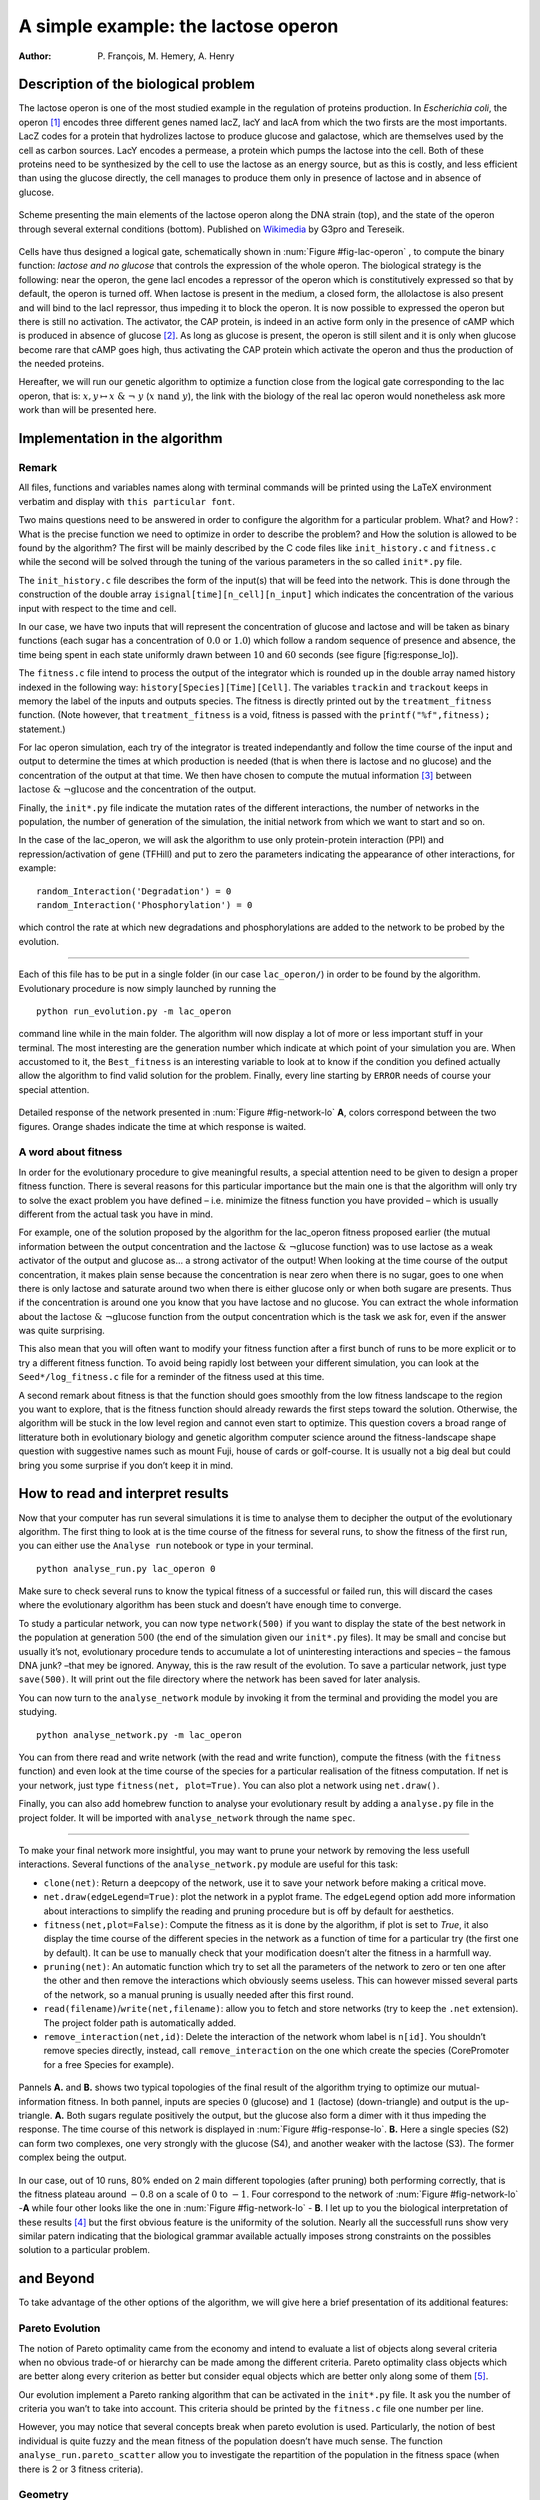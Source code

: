 ====================================
A simple example: the lactose operon
====================================

:Author: P. François, M. Hemery, A. Henry

Description of the biological problem
=====================================

The lactose operon is one of the most studied example in the regulation
of proteins production. In *Escherichia coli*, the operon [1]_ encodes
three different genes named lacZ, lacY and lacA from which the two
firsts are the most importants. LacZ codes for a protein that hydrolizes
lactose to produce glucose and galactose, which are themselves used by
the cell as carbon sources. LacY encodes a permease, a protein which
pumps the lactose into the cell. Both of these proteins need to be
synthesized by the cell to use the lactose as an energy source, but as
this is costly, and less efficient than using the glucose directly, the
cell manages to produce them only in presence of lactose and in absence
of glucose.

.. _fig-lac-operon:
.. figure:: figures_lac/lac_operon_presentation.png
   :width: 700px
   :align: center
   :alt: lac_operon_presentation
   :figclass: align-center

   Scheme presenting the main elements of the lactose operon along the DNA strain (top), and the state of the operon through several external conditions (bottom). Published on `Wikimedia <https://commons.wikimedia.org/wiki/File:Lac_operon-2010-21-01.png>`__ by G3pro and Tereseik.

Cells have thus designed a logical gate, schematically shown in :num:`Figure #fig-lac-operon` ,
to compute the binary function: *lactose and
no glucose* that controls the expression of the whole operon. The
biological strategy is the following: near the operon, the gene lacI
encodes a repressor of the operon which is constitutively expressed so
that by default, the operon is turned off. When lactose is present in
the medium, a closed form, the allolactose is also present and will bind
to the lacI repressor, thus impeding it to block the operon. It is now
possible to expressed the operon but there is still no activation. The
activator, the CAP protein, is indeed in an active form only in the
presence of cAMP which is produced in absence of glucose [2]_. As long
as glucose is present, the operon is still silent and it is only when
glucose become rare that cAMP goes high, thus activating the CAP protein
which activate the operon and thus the production of the needed
proteins.

Hereafter, we will run our genetic algorithm to optimize a function
close from the logical gate corresponding to the lac operon, that is:
:math:`x,y \mapsto x~\&~\neg~y` (:math:`x~\text{nand}~y`), the link with the biology of the real lac operon would
nonetheless ask more work than will be presented here.


   
Implementation in the algorithm
===============================

Remark
------

All files, functions and variables names along with terminal commands
will be printed using the LaTeX environment verbatim and display with
``this particular font``.

Two mains questions need to be answered in order to configure the
algorithm for a particular problem. What? and How? : What is the precise
function we need to optimize in order to describe the problem? and How
the solution is allowed to be found by the algorithm? The first will be
mainly described by the C code files like ``init_history.c`` and
``fitness.c`` while the second will be solved through the tuning of the
various parameters in the so called ``init*.py`` file.


The ``init_history.c`` file describes the form of the input(s) that will
be feed into the network. This is done through the construction of the
double array ``isignal[time][n_cell][n_input]`` which indicates the
concentration of the various input with respect to the time and cell.

In our case, we have two inputs that will represent the concentration of
glucose and lactose and will be taken as binary functions (each sugar
has a concentration of :math:`0.0` or :math:`1.0`) which follow a random
sequence of presence and absence, the time being spent in each state
uniformly drawn between :math:`10` and :math:`60` seconds (see
figure [fig:response\_lo]).

The ``fitness.c`` file intend to process the output of the integrator
which is rounded up in the double array named history indexed in the
following way: ``history[Species][Time][Cell]``. The variables
``trackin`` and ``trackout`` keeps in memory the label of the inputs and
outputs species. The fitness is directly printed out by the
``treatment_fitness`` function. (Note however, that
``treatment_fitness`` is a void, fitness is passed with the
``printf("%f",fitness);`` statement.)

For lac operon simulation, each try of the integrator is treated
independantly and follow the time course of the input and output to
determine the times at which production is needed (that is when there is
lactose and no glucose) and the concentration of the output at that
time. We then have chosen to compute the mutual information [3]_ between
:math:`\text{lactose}~\&~\neg \text{glucose}` and the concentration of
the output.

Finally, the ``init*.py`` file indicate the mutation rates of the
different interactions, the number of networks in the population, the
number of generation of the simulation, the initial network from which
we want to start and so on.

In the case of the lac\_operon, we will ask the algorithm to use only
protein-protein interaction (PPI) and repression/activation of gene
(TFHill) and put to zero the parameters indicating the appearance of
other interactions, for example:

::

        random_Interaction('Degradation') = 0
        random_Interaction('Phosphorylation') = 0

which control the rate at which new degradations and phosphorylations
are added to the network to be probed by the evolution.

--------------

Each of this file has to be put in a single folder (in our case
``lac_operon/``) in order to be found by the algorithm. Evolutionary
procedure is now simply launched by running the

::

        python run_evolution.py -m lac_operon

command line while in the main folder. The algorithm will now display a
lot of more or less important stuff in your terminal. The most
interesting are the generation number which indicate at which point of
your simulation you are. When accustomed to it, the ``Best_fitness`` is
an interesting variable to look at to know if the condition you defined
actually allow the algorithm to find valid solution for the problem.
Finally, every line starting by ``ERROR`` needs of course your special
attention.


.. _fig-response-lo:
.. figure:: figures_lac/p2_response.png
   :width: 700px
   :align: center
   :alt: p2_response
   :figclass: align-center

   Detailed response of the network presented in :num:`Figure #fig-network-lo` **A**, colors correspond between the two figures. Orange shades indicate the time at which response is waited.

A word about fitness
--------------------

In order for the evolutionary procedure to give meaningful results, a
special attention need to be given to design a proper fitness function.
There is several reasons for this particular importance but the main one
is that the algorithm will only try to solve the exact problem you have
defined – i.e. minimize the fitness function you have provided – which
is usually different from the actual task you have in mind.

For example, one of the solution proposed by the algorithm for the
lac\_operon fitness proposed earlier (the mutual information between the
output concentration and the
:math:`\text{lactose}~\&~\neg \text{glucose}` function) was to use
lactose as a weak activator of the output and glucose as… a strong
activator of the output! When looking at the time course of the output
concentration, it makes plain sense because the concentration is near
zero when there is no sugar, goes to one when there is only lactose and
saturate around two when there is either glucose only or when both
sugare are presents. Thus if the concentration is around one you know
that you have lactose and no glucose. You can extract the whole
information about the :math:`\text{lactose}~\&~\neg \text{glucose}`
function from the output concentration which is the task we ask for,
even if the answer was quite surprising.

This also mean that you will often want to modify your fitness function
after a first bunch of runs to be more explicit or to try a different
fitness function. To avoid being rapidly lost between your different
simulation, you can look at the ``Seed*/log_fitness.c`` file for a
reminder of the fitness used at this time.

A second remark about fitness is that the function should goes smoothly
from the low fitness landscape to the region you want to explore, that
is the fitness function should already rewards the first steps toward
the solution. Otherwise, the algorithm will be stuck in the low level
region and cannot even start to optimize. This question covers a broad
range of litterature both in evolutionary biology and genetic algorithm
computer science around the fitness-landscape shape question with
suggestive names such as mount Fuji, house of cards or golf-course. It
is usually not a big deal but could bring you some surprise if you don’t
keep it in mind.

How to read and interpret results
=================================

Now that your computer has run several simulations it is time to analyse
them to decipher the output of the evolutionary algorithm. The first
thing to look at is the time course of the fitness for several runs, to
show the fitness of the first run, you can either use the
``Analyse run`` notebook or type in your terminal.

::

        python analyse_run.py lac_operon 0

Make sure to check several runs to know the typical fitness of a
successful or failed run, this will discard the cases where the
evolutionary algorithm has been stuck and doesn’t have enough time to
converge.

To study a particular network, you can now type ``network(500)`` if you
want to display the state of the best network in the population at
generation :math:`500` (the end of the simulation given our ``init*.py``
files). It may be small and concise but usually it’s not, evolutionary
procedure tends to accumulate a lot of uninteresting interactions and
species – the famous DNA junk? –that mey be ignored. Anyway, this is the
raw result of the evolution. To save a particular network, just type
``save(500)``. It will print out the file directory where the network
has been saved for later analysis.

You can now turn to the ``analyse_network`` module by invoking it from
the terminal and providing the model you are studying.

::

        python analyse_network.py -m lac_operon

You can from there read and write network (with the read and write
function), compute the fitness (with the ``fitness`` function) and even
look at the time course of the species for a particular realisation of
the fitness computation. If net is your network, just type
``fitness(net, plot=True)``. You can also plot a network using
``net.draw()``.

Finally, you can also add homebrew function to analyse your evolutionary
result by adding a ``analyse.py`` file in the project folder. It will be
imported with ``analyse_network`` through the name ``spec``.

--------------

To make your final network more insightful, you may want to prune your
network by removing the less usefull interactions. Several functions of
the ``analyse_network.py`` module are useful for this task:

-  ``clone(net)``: Return a deepcopy of the network, use it to save your
   network before making a critical move.

-  ``net.draw(edgeLegend=True)``: plot the network in a pyplot frame.
   The ``edgeLegend`` option add more information about interactions to
   simplify the reading and pruning procedure but is off by default for
   aesthetics.

-  ``fitness(net,plot=False)``: Compute the fitness as it is done by the
   algorithm, if plot is set to *True*, it also display the time course
   of the different species in the network as a function of time for a
   particular try (the first one by default). It can be use to manually
   check that your modification doesn’t alter the fitness in a harmfull
   way.

-  ``pruning(net)``: An automatic function which try to set all the
   parameters of the network to zero or ten one after the other and then
   remove the interactions which obviously seems useless. This can
   however missed several parts of the network, so a manual pruning is
   usually needed after this first round.

-  ``read(filename)``/``write(net,filename)``: allow you to fetch and
   store networks (try to keep the ``.net`` extension). The project
   folder path is automatically added.

-  ``remove_interaction(net,id)``: Delete the interaction of the network
   whom label is ``n[id]``. You shouldn’t remove species directly,
   instead, call ``remove_interaction`` on the one which create the
   species (CorePromoter for a free Species for example).

.. _fig-network-lo:
.. figure:: figures_lac/networks.png
   :width: 900px	      
   :align: center
   :alt: p2_response
   :figclass: align-center

   Pannels **A.** and **B.** shows two typical topologies of the final result of the algorithm trying to optimize our mutual-information fitness. In both pannel, inputs are species :math:`0` (glucose) and :math:`1` (lactose) (down-triangle) and output is the up-triangle.  **A.** Both sugars regulate positively the output, but the glucose also form a dimer with it thus impeding the response. The time course of this network is displayed in :num:`Figure #fig-response-lo`. **B.** Here a single species (S2) can form two complexes, one very strongly with the glucose (S4), and another weaker with the lactose (S3). The former complex being the output.

In our case, out of 10 runs, 80% ended on 2 main different topologies
(after pruning) both performing correctly, that is the fitness plateau
around :math:`-0.8` on a scale of :math:`0` to :math:`-1`. Four
correspond to the network of :num:`Figure #fig-network-lo` -**A** while four
other looks like the one in :num:`Figure #fig-network-lo` - **B**. I let up to
you the biological interpretation of these results [4]_ but the first
obvious feature is the uniformity of the solution. Nearly all the
successfull runs show very similar patern indicating that the biological
grammar available actually imposes strong constraints on the possibles
solution to a particular problem.

and Beyond
==========

To take advantage of the other options of the algorithm, we will give
here a brief presentation of its additional features:

Pareto Evolution
----------------

The notion of Pareto optimality came from the economy and intend to
evaluate a list of objects along several criteria when no obvious
trade-of or hierarchy can be made among the different criteria. Pareto
optimality class objects which are better along every criterion as
better but consider equal objects which are better only along some of
them [5]_.

Our evolution implement a Pareto ranking algorithm that can be activated
in the ``init*.py`` file. It ask you the number of criteria you wan’t to
take into account. This criteria should be printed by the ``fitness.c``
file one number per line.

However, you may notice that several concepts break when pareto
evolution is used. Particularly, the notion of best individual is quite
fuzzy and the mean fitness of the population doesn’t have much sense.
The function ``analyse_run.pareto_scatter`` allow you to investigate the
repartition of the population in the fitness space (when there is 2 or 3
fitness criteria).



Geometry
--------

New interactions
----------------

.. [1]
   In genetics, an operon is a functioning unit of DNA, it designates a
   cluster of genes under the control of a single promoter.

.. [2]
   For curious reader, the reason why, when energy tends to rarify, the
   cell suddenly produces an extraodinary amount of seemingly useless
   proteins is still an active question!

.. [3]
   The mutual information of two random variables is a way to quantify
   the information I can extract about one variable by measuring the
   second.

.. [4]
   Just a hint, for case **B** it seems to me that species 2 should be
   considered as the DNA strain!

.. [5]
   As a particular example, suppose you want to buy a chair. You want it
   comfy, robust and cheap, if you can have more comfort without
   decreasing robustness nor increasin price… that’s better, but between
   the cheap one and the costly but better, it is ultimately a matter of
   taste.

